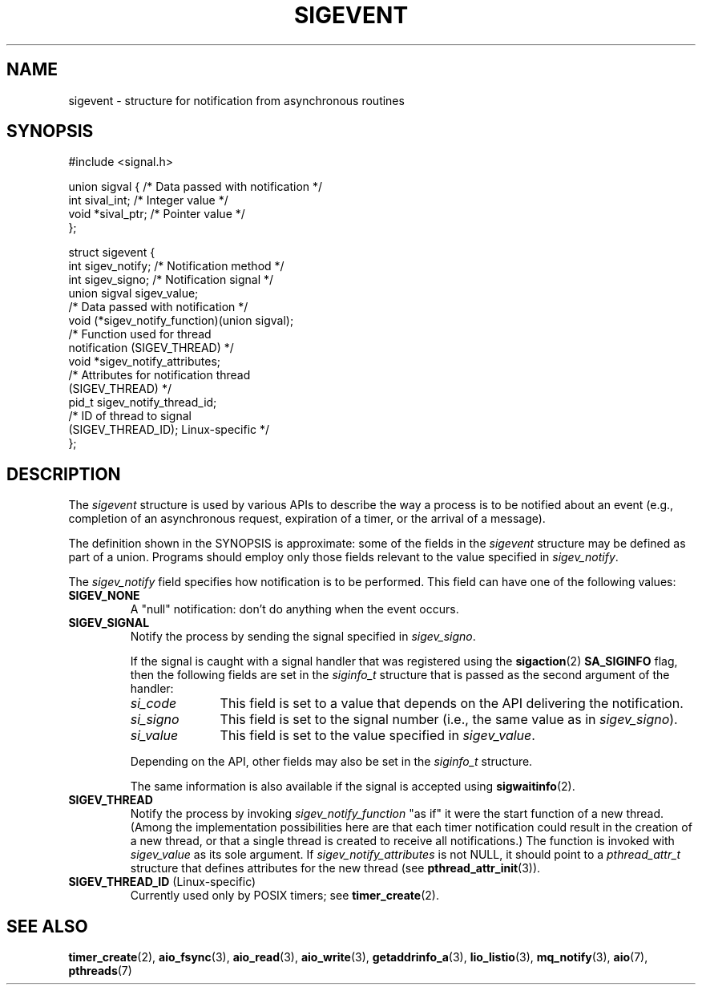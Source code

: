 .\" Copyright (C) 2006, 2010 Michael Kerrisk <mtk.manpages@gmail.com>
.\" Copyright (C) 2009 Petr Baudis <pasky@suse.cz>
.\"
.\" SPDX-License-Identifier: Linux-man-pages-copyleft
.\"
.TH SIGEVENT 7 2021-03-22 "GNU" "Linux Programmer's Manual"
.SH NAME
sigevent \- structure for notification from asynchronous routines
.SH SYNOPSIS
.nf
#include <signal.h>
.PP
union sigval {            /* Data passed with notification */
    int     sival_int;    /* Integer value */
    void   *sival_ptr;    /* Pointer value */
};
.PP
struct sigevent {
    int    sigev_notify;  /* Notification method */
    int    sigev_signo;   /* Notification signal */
    union sigval sigev_value;
                          /* Data passed with notification */
    void (*sigev_notify_function)(union sigval);
                          /* Function used for thread
                             notification (SIGEV_THREAD) */
    void  *sigev_notify_attributes;
                          /* Attributes for notification thread
                             (SIGEV_THREAD) */
    pid_t  sigev_notify_thread_id;
                          /* ID of thread to signal
                             (SIGEV_THREAD_ID); Linux-specific */
};
.fi
.SH DESCRIPTION
The
.I sigevent
structure is used by various APIs
to describe the way a process is to be notified about an event
(e.g., completion of an asynchronous request, expiration of a timer,
or the arrival of a message).
.PP
The definition shown in the SYNOPSIS is approximate:
some of the fields in the
.I sigevent
structure may be defined as part of a union.
Programs should employ only those fields relevant
to the value specified in
.IR sigev_notify .
.PP
The
.I sigev_notify
field specifies how notification is to be performed.
This field can have one of the following values:
.TP
.B SIGEV_NONE
A "null" notification: don't do anything when the event occurs.
.TP
.B SIGEV_SIGNAL
Notify the process by sending the signal specified in
.IR sigev_signo .
.IP
If the signal is caught with a signal handler that was registered using the
.BR sigaction (2)
.B SA_SIGINFO
flag, then the following fields are set in the
.I siginfo_t
structure that is passed as the second argument of the handler:
.RS
.TP 10
.I si_code
This field is set to a value that depends on the API
delivering the notification.
.TP
.I si_signo
This field is set to the signal number (i.e., the same value as in
.IR sigev_signo ).
.TP
.I si_value
This field is set to the value specified in
.IR sigev_value .
.RE
.IP
Depending on the API, other fields may also be set in the
.I siginfo_t
structure.
.IP
The same information is also available if the signal is accepted using
.BR sigwaitinfo (2).
.TP
.B SIGEV_THREAD
Notify the process by invoking
.I sigev_notify_function
"as if" it were the start function of a new thread.
(Among the implementation possibilities here are that
each timer notification could result in the creation of a new thread,
or that a single thread is created to receive all notifications.)
The function is invoked with
.I sigev_value
as its sole argument.
If
.I sigev_notify_attributes
is not NULL, it should point to a
.I pthread_attr_t
structure that defines attributes for the new thread (see
.BR pthread_attr_init (3)).
.TP
.BR SIGEV_THREAD_ID " (Linux-specific)"
.\" | SIGEV_SIGNAL vs not?
Currently used only by POSIX timers; see
.BR timer_create (2).
.SH SEE ALSO
.BR timer_create (2),
.BR aio_fsync (3),
.BR aio_read (3),
.BR aio_write (3),
.BR getaddrinfo_a (3),
.BR lio_listio (3),
.BR mq_notify (3),
.BR aio (7),
.BR pthreads (7)
